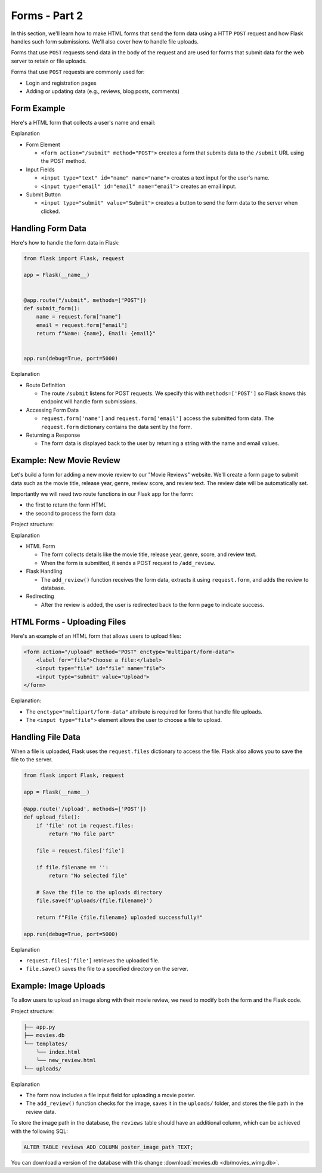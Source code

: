 Forms - Part 2
==============

In this section, we'll learn how to make HTML forms that send the form data
using a HTTP ``POST`` request and how Flask handles such form submissions.
We'll also cover how to handle file uploads.

Forms that use ``POST`` requests send data in the body of the request and are
used for forms that submit data for the web server to retain or file uploads.

Forms that use ``POST`` requests are commonly used for:

- Login and registration pages
- Adding or updating data (e.g., reviews, blog posts, comments)

Form Example
------------

Here's a HTML form that collects a user's name and email:

.. code-block:: html
    :linenos:
    :emphasize-lines: 8

    <!DOCTYPE html>
    <html>
        <head>
            <title>Simple Form</title>
        </head>
        <body>
            <h1>Contact Form</h1>
            <form action="/submit" method="POST">
                <label for="name">Name:</label>
                <input type="text" id="name" name="name"><br><br>

                <label for="email">Email:</label>
                <input type="email" id="email" name="email"><br><br>

                <input type="submit" value="Submit">
            </form>
        </body>
    </html>

Explanation

- Form Element

  - ``<form action="/submit" method="POST">`` creates a form that submits data
    to the ``/submit`` URL using the POST method.

- Input Fields

  - ``<input type="text" id="name" name="name">`` creates a text input for the
    user's name.
  - ``<input type="email" id="email" name="email">`` creates an email input.

- Submit Button

  - ``<input type="submit" value="Submit">`` creates a button to send the form
    data to the server when clicked.

Handling Form Data
------------------

Here's how to handle the form data in Flask:

.. code-block:: python

    from flask import Flask, request

    app = Flask(__name__)


    @app.route("/submit", methods=["POST"])
    def submit_form():
        name = request.form["name"]
        email = request.form["email"]
        return f"Name: {name}, Email: {email}"


    app.run(debug=True, port=5000)

Explanation

- Route Definition

  - The route ``/submit`` listens for POST requests. We specify this with
    ``methods=['POST']`` so Flask knows this endpoint will handle form
    submissions.

- Accessing Form Data

  - ``request.form['name']`` and ``request.form['email']`` access the submitted
    form data. The ``request.form`` dictionary contains the data sent by the
    form.

- Returning a Response

  - The form data is displayed back to the user by returning a string with the
    name and email values.

Example: New Movie Review
-------------------------

Let's build a form for adding a new movie review to our "Movie Reviews"
website. We'll create a form page to submit data such as the movie title,
release year, genre, review score, and review text. The review date will be
automatically set.

Importantly we will need two route functions in our Flask app for the form:

- the first to return the form HTML
- the second to process the form data

Project structure:

.. code-block:: text
    :caption: Directory structure

    movie-reviews
    │
    ├── app.py
    ├── movies.db
    └── templates/
        ├── index.html
        └── new_review.html

.. tab-set::

    .. tab-item:: Server

        .. code-block:: python
            :caption: app.py
            :linenos:

            from flask import Flask, request, redirect, url_for
            from sqlalchemy import create_engine, text
            from datetime import datetime

            app = Flask(__name__)

            # Connect to the database
            engine = create_engine('sqlite:///movies.db')

            @app.route('/add_review', methods=['GET'])
            def show_form():
                return render_template('add_review.html')

            @app.route('/add_review', methods=['POST'])
            def add_review():
                # Get data from the form
                title = request.form['title']
                release_year = request.form['release_year']
                genre = request.form['genre']
                review_score = request.form['review_score']
                review_text = request.form['review_text']

                review_date = datetime.now().strftime("%Y-%m-%d")

                # Insert the review into the "database"
                insert_statement = f'''
                    INSERT INTO reviews (title, release_year, genre, review_date, review_score, review_text)
                    VALUES ('{}', {}, '{}', {}, {}, '{}');
                '''.format(title, release_year, genre, review_date, review_score, review_text)

                # Execute the SQL query
                connection.execute(text(insert_statement))

                # Redirect to the form page
                return redirect(url_for('add_review'))

            app.run(debug=True, port=5000)

    .. tab-item:: Review Form

        .. code-block:: html
            :caption: new_review.html
            :linenos:

            <!DOCTYPE html>
            <html>
                <head>
                    <title>Add Movie Review</title>
                </head>
                <body>
                    <h1>Add a New Movie Review</h1>
                    <form action="/add_review" method="POST">
                        <label for="title">Movie Title:</label>
                        <input type="text" id="title" name="title"><br><br>

                        <label for="release_year">Release Year:</label>
                        <input type="number" id="release_year" name="release_year"><br><br>

                        <label for="genre">Genre:</label>
                        <input type="text" id="genre" name="genre"><br><br>

                        <label for="review_score">Review Score (1-10):</label>
                        <input type="number" id="review_score" name="review_score"><br><br>

                        <label for="review_text">Review Text:</label><br>
                        <textarea id="review_text" name="review_text"></textarea><br><br>

                        <input type="submit" value="Submit Review">
                    </form>
                </body>
            </html>

Explanation

- HTML Form

  - The form collects details like the movie title, release year, genre, score,
    and review text.
  - When the form is submitted, it sends a POST request to ``/add_review``.

- Flask Handling

  - The ``add_review()`` function receives the form data, extracts it using
    ``request.form``, and adds the review to database.

- Redirecting

  - After the review is added, the user is redirected back to the form page to
    indicate success.

HTML Forms - Uploading Files
----------------------------

Here's an example of an HTML form that allows users to upload files:

.. code-block::

    <form action="/upload" method="POST" enctype="multipart/form-data">
        <label for="file">Choose a file:</label>
        <input type="file" id="file" name="file">
        <input type="submit" value="Upload">
    </form>

Explanation:

- The ``enctype="multipart/form-data"`` attribute is required for forms that
  handle file uploads.
- The ``<input type="file">`` element allows the user to choose a file to
  upload.

Handling File Data
------------------

When a file is uploaded, Flask uses the ``request.files`` dictionary to access
the file. Flask also allows you to save the file to the server.

.. code-block::

    from flask import Flask, request

    app = Flask(__name__)

    @app.route('/upload', methods=['POST'])
    def upload_file():
        if 'file' not in request.files:
            return "No file part"

        file = request.files['file']

        if file.filename == '':
            return "No selected file"

        # Save the file to the uploads directory
        file.save(f'uploads/{file.filename}')

        return f"File {file.filename} uploaded successfully!"

    app.run(debug=True, port=5000)

Explanation

- ``request.files['file']`` retrieves the uploaded file.
- ``file.save()`` saves the file to a specified directory on the server.

Example: Image Uploads
----------------------

To allow users to upload an image along with their movie review, we need to
modify both the form and the Flask code.

Project structure:

.. code-block:: text

    ├── app.py
    ├── movies.db
    └── templates/
        └── index.html
        └── new_review.html
    └── uploads/

.. tab-set::

    .. tab-item:: Server

        .. code-block:: python
            :caption: app.py
            :linenos:

            from flask import Flask, request, redirect, url_for
            from sqlalchemy import create_engine, text
            from datetime import datetime
            import os

            app = Flask(__name__)

            UPLOAD_FOLDER = 'uploads/'
            app.config['UPLOAD_FOLDER'] = UPLOAD_FOLDER

            movie_reviews = []

            @app.route('/add_review', methods=['POST'])
            def add_review():
                # Get form data
                title = request.form['title']
                release_year = request.form['release_year']
                genre = request.form['genre']
                review_score = request.form['review_score']
                review_text = request.form['review_text']

                review_date = datetime.now().strftime("%Y-%m-%d")

                # Handle file upload
                if 'image' in request.files:
                    image = request.files['image']
                    if image.filename != '':
                        image_path = os.path.join(app.config['UPLOAD_FOLDER'], image.filename)
                        image.save(image_path)
                    else:
                        image_path = None
                else:
                    image_path = None

                # Insert the review into the "database"
                insert_statement = f'''
                    INSERT INTO reviews (title, release_year, genre, review_date, review_score, review_text, image_path)
                    VALUES ('{}', {}, '{}', {}, {}, '{}', '{}');
                '''.format(title, release_year, genre, review_date, review_score, review_text, image_path)

                # Execute the SQL query
                connection.execute(text(insert_statement))

                return redirect(url_for('add_review'))


            @app.route('/add_review', methods=['GET'])
            def show_form():
                return render_template('add_review.html')

            app.run(debug=True, port=5000)

    .. tab-item:: Review Form

        .. code-block:: html
            :caption: new_review.html
            :linenos:
            :emphasize-lines: 24,25,26

            <!DOCTYPE html>
            <html>
                <head>
                    <title>Add Movie Review</title>
                </head>
                <body>
                    <h1>Add a New Movie Review</h1>
                    <form action="/add_review" method="POST" enctype="multipart/form-data">
                        <label for="title">Movie Title:</label>
                        <input type="text" id="title" name="title"><br><br>

                        <label for="release_year">Release Year:</label>
                        <input type="number" id="release_year" name="release_year"><br><br>

                        <label for="genre">Genre:</label>
                        <input type="text" id="genre" name="genre"><br><br>

                        <label for="review_score">Review Score (1-10):</label>
                        <input type="number" id="review_score" name="review_score"><br><br>

                        <label for="review_text">Review Text:</label><br>
                        <textarea id="review_text" name="review_text"></textarea><br><br>

                        <!-- New file upload field -->
                        <label for="image">Upload Poster Image:</label>
                        <input type="file" id="image" name="image"><br><br>

                        <input type="submit" value="Submit Review">
                    </form>
                </body>
            </html>

Explanation

- The form now includes a file input field for uploading a movie poster.
- The ``add_review()`` function checks for the image, saves it in the
  ``uploads/`` folder, and stores the file path in the review data.

To store the image path in the database, the ``reviews`` table should have an
additional column, which can be achieved with the following SQL:

.. code-block::

    ALTER TABLE reviews ADD COLUMN poster_image_path TEXT;

You can download a version of the database with this change
:download:`movies.db <db/movies_wimg.db>`.
